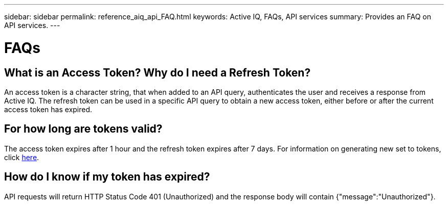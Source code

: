 ---
sidebar: sidebar
permalink: reference_aiq_api_FAQ.html
keywords: Active IQ, FAQs, API services
summary: Provides an FAQ on API services.
---

= FAQs
:hardbreaks:
:nofooter:
:icons: font
:linkattrs:
:imagesdir: ./media/AFFSEcalculator

== What is an Access Token? Why do I need a Refresh Token?

An access token is a character string, that when added to an API query, authenticates the user and receives a response from Active IQ. The refresh token can be used in a specific API query to obtain a new access token, either before or after the current access token has expired.

== For how long are tokens valid?

The access token expires after 1 hour and the refresh token expires after 7 days. For information on generating new set to tokens, click link:task_ug_api_generating_tokens.html[here].

== How do I know if my token has expired?

API requests will return HTTP Status Code 401 (Unauthorized) and the response body will contain {"message":"Unauthorized"}.
